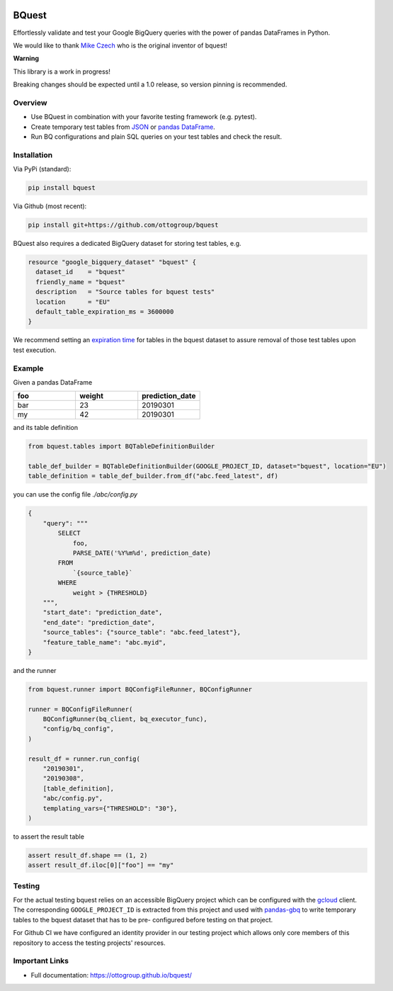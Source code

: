.. image:: https://raw.githubusercontent.com/ottogroup/bquest/main/docs/assets/logo.svg
    :alt: BQuest Logo

BQuest
######

Effortlessly validate and test your Google BigQuery queries with the power of pandas DataFrames in Python.

We would like to thank `Mike Czech <https://github.com/mikeczech>`_ who is the original inventor of bquest!

**Warning**

This library is a work in progress!

Breaking changes should be expected until a 1.0 release, so version pinning is recommended.

.. image:: https://github.com/ottogroup/bquest/workflows/Tests/badge.svg
   :target: https://github.com/ottogroup/bquest/actions?workflow=Tests
   :alt: CI: Overall outcome
.. image:: https://github.com/ottogroup/bquest/actions/workflows/pages/pages-build-deployment/badge.svg?branch=gh-pages
   :target: https://github.com/ottogroup/bquest/actions/workflows/pages/pages-build-deployment
   :alt: CD: gh-pages documentation
.. image:: https://img.shields.io/pypi/v/bquest.svg
   :target: https://pypi.org/project/bquest/
   :alt: PyPI version
.. image:: https://img.shields.io/pypi/status/bquest.svg
   :target: https://pypi.python.org/pypi/bquest/
   :alt: Project status (alpha, beta, stable)
.. image:: https://static.pepy.tech/personalized-badge/bquest?period=month&units=international_system&left_color=grey&right_color=blue&left_text=PyPI%20downloads/month
   :target: https://pepy.tech/project/bquest
   :alt: PyPI downloads
.. image:: https://img.shields.io/github/license/ottogroup/bquest
   :target: https://github.com/ottogroup/bquest/blob/main/LICENSE
   :alt: Project license
.. image:: https://img.shields.io/pypi/pyversions/bquest.svg
   :target: https://pypi.python.org/pypi/bquest/
   :alt: Python version compatibility
.. image:: https://img.shields.io/badge/code%20style-black-000000.svg
   :target: https://github.com/psf/black
   :alt: Documentation: Black

Overview
********

* Use BQuest in combination with your favorite testing framework (e.g. pytest).
* Create temporary test tables from JSON_ or `pandas DataFrame`_.
* Run BQ configurations and plain SQL queries on your test tables and check the result.

.. _JSON: https://cloud.google.com/bigquery/docs/loading-data
.. _pandas DataFrame: https://pandas.pydata.org/pandas-docs/stable/reference/api/pandas.DataFrame.html

Installation
************

Via PyPi (standard):

.. code-block:: bash

    pip install bquest


Via Github (most recent):

.. code-block:: bash

    pip install git+https://github.com/ottogroup/bquest


BQuest also requires a dedicated BigQuery dataset for storing test tables, e.g.

.. code-block:: yaml

    resource "google_bigquery_dataset" "bquest" {
      dataset_id    = "bquest"
      friendly_name = "bquest"
      description   = "Source tables for bquest tests"
      location      = "EU"
      default_table_expiration_ms = 3600000
    }

We recommend setting an `expiration time`_ for tables in the bquest dataset to assure removal of those test tables upon
test execution.

.. _`expiration time`: https://www.terraform.io/docs/providers/google/r/bigquery_dataset.html#default_table_expiration_ms

Example
*******

Given a pandas DataFrame

.. list-table::
   :widths: 30 30 30
   :header-rows: 1

   * - foo
     - weight
     - prediction_date
   * - bar
     - 23
     - 20190301
   * - my
     - 42
     - 20190301

and its table definition

.. code-block:: python

    from bquest.tables import BQTableDefinitionBuilder

    table_def_builder = BQTableDefinitionBuilder(GOOGLE_PROJECT_ID, dataset="bquest", location="EU")
    table_definition = table_def_builder.from_df("abc.feed_latest", df)

you can use the config file *./abc/config.py*

.. code-block:: json-object

    {
        "query": """
            SELECT
                foo,
                PARSE_DATE('%Y%m%d', prediction_date)
            FROM
                `{source_table}`
            WHERE
                weight > {THRESHOLD}
        """,
        "start_date": "prediction_date",
        "end_date": "prediction_date",
        "source_tables": {"source_table": "abc.feed_latest"},
        "feature_table_name": "abc.myid",
    }

and the runner

.. code-block:: python

    from bquest.runner import BQConfigFileRunner, BQConfigRunner

    runner = BQConfigFileRunner(
        BQConfigRunner(bq_client, bq_executor_func),
        "config/bq_config",
    )

    result_df = runner.run_config(
        "20190301",
        "20190308",
        [table_definition],
        "abc/config.py",
        templating_vars={"THRESHOLD": "30"},
    )

to assert the result table

.. code-block:: python

    assert result_df.shape == (1, 2)
    assert result_df.iloc[0]["foo"] == "my"

Testing
*******

For the actual testing bquest relies on an accessible BigQuery project which can be configured
with the gcloud_ client. The corresponding ``GOOGLE_PROJECT_ID`` is extracted from this project
and used with pandas-gbq_ to write temporary tables to the bquest dataset that has to be pre-
configured before testing on that project.

For Github CI we have configured an identity provider in our testing project which allows
only core members of this repository to access the testing projects' resources.

.. _gcloud: https://cloud.google.com/sdk/docs/install?hl=de
.. _pandas-gbq: https://github.com/googleapis/python-bigquery-pandas

Important Links
***************

- Full documentation: https://ottogroup.github.io/bquest/
